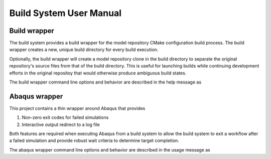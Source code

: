 ########################
Build System User Manual
########################

*************
Build wrapper
*************

The build system provides a build wrapper for the model repository CMake configuration build process. The build wrapper
creates a new, unique build directory for every build execution.

Optionally, the build wrapper will create a model repository clone in the build directory to separate the original
repository's source files from that of the build directory. This is useful for launching builds while continuing
development efforts in the original repositoy that would otherwise produce ambiguous build states.

The build wrapper command line options and behavior are described in the help message as

.. .. literalinclude:: build_wrapper_message.txt
..    :language: bash

**************
Abaqus wrapper
**************

This project contains a thin wrapper around Abaqus that provides

1. Non-zero exit codes for failed simulations
2. Interactive output redirect to a log file

Both features are required when executing Abaqus from a build system to allow the build system to exit a workflow after
a failed simulation and provide robust wait criteria to determine target completion.

The abaqus wrapper command line options and behavior are described in the usage message as

.. .. literalinclude:: abaqus_wrapper_message.txt
..    :language: bash
